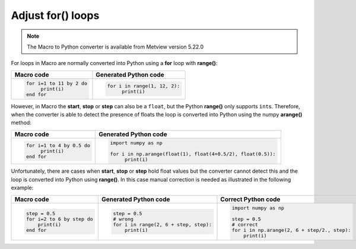Adjust for() loops
===========================================

.. note::
   
    The Macro to Python converter is available from Metview version 5.22.0

For loops in Macro are normally converted into Python using a **for** loop with **range()**:

.. list-table:: 
   :header-rows: 1
 
   * - Macro code
     - Generated Python code
   * -
       .. code-block:: python
        
          for i=1 to 11 by 2 do
               print(i)
          end for

     -
       .. code-block:: python
        
          for i in range(1, 12, 2):
               print(i)

However, in Macro the **start**, **stop** or **step** can also be a ``float``, but the Python **range()** only supports ``int``\ s. Therefore, when the converter is able to detect the presence of floats the loop is converted into Python using the numpy **arange()** method:


.. list-table:: 
   :header-rows: 1
 
   * - Macro code
     - Generated Python code
   * -
       .. code-block:: python
        
          for i=1 to 4 by 0.5 do
               print(i)
          end for

     -
       .. code-block:: python
          
          import numpy as np

          for i in np.arange(float(1), float(4+0.5/2), float(0.5)):
               print(i)

Unfortunately, there are cases when **start**, **stop** or **step** hold float values but the converter cannot detect this and the loop is converted into Python using **range()**. In this case manual correction is needed as illustrated in the following example:

.. list-table:: 
   :header-rows: 1
 
   * - Macro code
     - Generated Python code
     - Correct Python code
   * -
       .. code-block:: python
        
          step = 0.5
          for i=2 to 6 by step do
              print(i)
          end for

     -
       .. code-block:: python
        
          step = 0.5
          # wrong
          for i in range(2, 6 + step, step):
              print(i)

     -
       .. code-block:: python
        
          import numpy as np
          
          step = 0.5
          # correct
          for i in np.arange(2, 6 + step/2., step):
              print(i)


